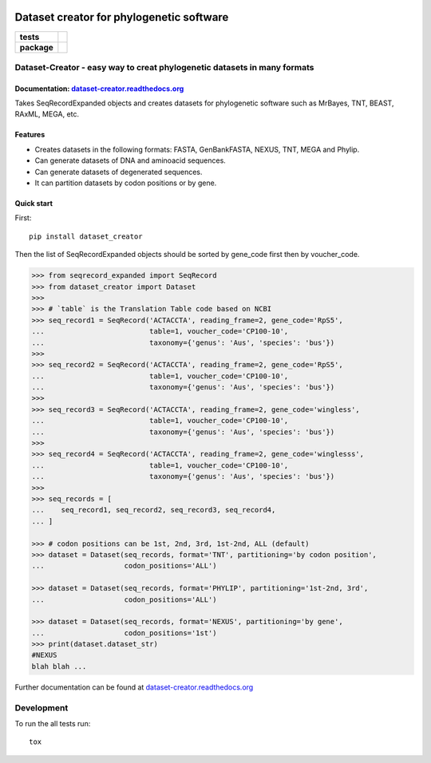 .. image:: https://rawgit.com/carlosp420/dataset-creator/master/media/logo.svg
    :width: 240px
    :align: center
    :alt: Dataset-creator

=========================================
Dataset creator for phylogenetic software
=========================================

.. list-table::
    :stub-columns: 1

    * - tests
      - | |travis| |requires| |coveralls|
        | |quantified-code|
    * - package
      - |version| |wheel| |supported-versions| |supported-implementations|

.. |travis| image:: https://travis-ci.org/carlosp420/dataset-creator.svg?branch=master
    :alt: Travis-CI Build Status
    :target: https://travis-ci.org/carlosp420/dataset-creator

.. |requires| image:: https://requires.io/github/carlosp420/dataset-creator/requirements.svg?branch=master
    :alt: Requirements Status
    :target: https://requires.io/github/carlosp420/dataset-creator/requirements/?branch=master

.. |coveralls| image:: https://coveralls.io/repos/carlosp420/dataset-creator/badge.svg?branch=master&service=github
    :alt: Coverage Status
    :target: https://coveralls.io/r/carlosp420/dataset-creator

.. |version| image:: https://img.shields.io/pypi/v/dataset-creator.svg?style=flat
    :alt: PyPI Package latest release
    :target: https://pypi.python.org/pypi/dataset-creator

.. |wheel| image:: https://img.shields.io/pypi/wheel/dataset-creator.svg?style=flat
    :alt: PyPI Wheel
    :target: https://pypi.python.org/pypi/dataset-creator

.. |supported-versions| image:: https://img.shields.io/pypi/pyversions/dataset-creator.svg?style=flat
    :alt: Supported versions
    :target: https://pypi.python.org/pypi/dataset-creator

.. |supported-implementations| image:: https://img.shields.io/pypi/implementation/dataset-creator.svg?style=flat
    :alt: Supported implementations
    :target: https://pypi.python.org/pypi/dataset-creator

.. |quantified-code| image:: https://www.quantifiedcode.com/api/v1/project/f059ab475f2547758722b80ea528c457/badge.svg
  :target: https://www.quantifiedcode.com/app/project/f059ab475f2547758722b80ea528c457
  :alt: Code issues

Dataset-Creator - easy way to creat phylogenetic datasets in many formats
=========================================================================

Documentation: `dataset-creator.readthedocs.org <http://dataset-creator.readthedocs.org/en/latest/>`_
-----------------------------------------------------------------------------------------------------

Takes SeqRecordExpanded objects and creates datasets for phylogenetic software
such as MrBayes, TNT, BEAST, RAxML, MEGA, etc.

Features
--------

- Creates datasets in the following formats: FASTA, GenBankFASTA, NEXUS, TNT, MEGA
  and Phylip.
- Can generate datasets of DNA and aminoacid sequences.
- Can generate datasets of degenerated sequences.
- It can partition datasets by codon positions or by gene.

Quick start
-----------

First::

    pip install dataset_creator


Then the list of SeqRecordExpanded objects should be sorted by gene_code first
then by voucher_code.

.. code-block:: python

    >>> from seqrecord_expanded import SeqRecord
    >>> from dataset_creator import Dataset
    >>>
    >>> # `table` is the Translation Table code based on NCBI
    >>> seq_record1 = SeqRecord('ACTACCTA', reading_frame=2, gene_code='RpS5',
    ...                         table=1, voucher_code='CP100-10',
    ...                         taxonomy={'genus': 'Aus', 'species': 'bus'})
    >>>
    >>> seq_record2 = SeqRecord('ACTACCTA', reading_frame=2, gene_code='RpS5',
    ...                         table=1, voucher_code='CP100-10',
    ...                         taxonomy={'genus': 'Aus', 'species': 'bus'})
    >>>
    >>> seq_record3 = SeqRecord('ACTACCTA', reading_frame=2, gene_code='wingless',
    ...                         table=1, voucher_code='CP100-10',
    ...                         taxonomy={'genus': 'Aus', 'species': 'bus'})
    >>>
    >>> seq_record4 = SeqRecord('ACTACCTA', reading_frame=2, gene_code='winglesss',
    ...                         table=1, voucher_code='CP100-10',
    ...                         taxonomy={'genus': 'Aus', 'species': 'bus'})
    >>>
    >>> seq_records = [
    ...    seq_record1, seq_record2, seq_record3, seq_record4,
    ... ]

    >>> # codon positions can be 1st, 2nd, 3rd, 1st-2nd, ALL (default)
    >>> dataset = Dataset(seq_records, format='TNT', partitioning='by codon position',
    ...                   codon_positions='ALL')

    >>> dataset = Dataset(seq_records, format='PHYLIP', partitioning='1st-2nd, 3rd',
    ...                   codon_positions='ALL')

    >>> dataset = Dataset(seq_records, format='NEXUS', partitioning='by gene',
    ...                   codon_positions='1st')
    >>> print(dataset.dataset_str)
    #NEXUS
    blah blah ...

Further documentation can be found at
`dataset-creator.readthedocs.org <http://dataset-creator.readthedocs.org/en/latest/>`_

Development
===========

To run the all tests run::

    tox
